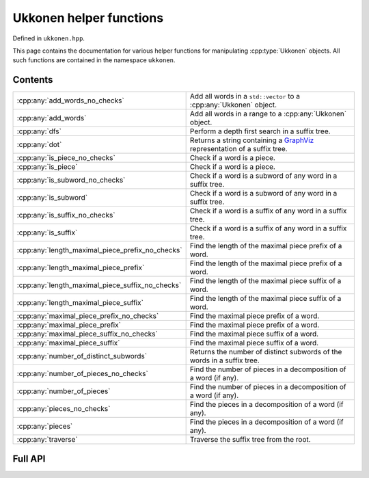 .. Copyright (c) 2023, J. D. Mitchell

   Distributed under the terms of the GPL license version 3.

   The full license is in the file LICENSE, distributed with this software.

   This file only exists because Breathe always displays all members when
   documenting a namespace, and this is nicer for now.

.. cpp:namespace:: libsemigroups

Ukkonen helper functions
------------------------

Defined in ``ukkonen.hpp``.

This page contains the documentation for various helper functions for
manipulating :cpp:type:`Ukkonen` objects. All such functions are contained in
the namespace ``ukkonen``.

Contents
~~~~~~~~

.. cpp:namespace:: libsemigroups::ukkonen

.. list-table::
   :widths: 50 50
   :header-rows: 0

   * - :cpp:any:`add_words_no_checks`
     - Add all words in a ``std::vector`` to a :cpp:any:`Ukkonen` object.
   * - :cpp:any:`add_words`
     - Add all words in a range to a :cpp:any:`Ukkonen` object.
   * - :cpp:any:`dfs`
     - Perform a depth first search in a suffix tree.
   * - :cpp:any:`dot`
     - Returns a string containing a `GraphViz <https://graphviz.org>`_
       representation of a suffix tree.
   * - :cpp:any:`is_piece_no_checks`
     - Check if a word is a piece.
   * - :cpp:any:`is_piece`
     - Check if a word is a piece.
   * - :cpp:any:`is_subword_no_checks`
     - Check if a word is a subword of any word in a suffix tree.
   * - :cpp:any:`is_subword`
     - Check if a word is a subword of any word in a suffix tree.
   * - :cpp:any:`is_suffix_no_checks`
     - Check if a word is a suffix of any word in a suffix tree.
   * - :cpp:any:`is_suffix`
     - Check if a word is a suffix of any word in a suffix tree.
   * - :cpp:any:`length_maximal_piece_prefix_no_checks`
     - Find the length of the maximal piece prefix of a word.
   * - :cpp:any:`length_maximal_piece_prefix`
     - Find the length of the maximal piece prefix of a word.
   * - :cpp:any:`length_maximal_piece_suffix_no_checks`
     - Find the length of the maximal piece suffix of a word.
   * - :cpp:any:`length_maximal_piece_suffix`
     - Find the length of the maximal piece suffix of a word.
   * - :cpp:any:`maximal_piece_prefix_no_checks`
     - Find the maximal piece prefix of a word.
   * - :cpp:any:`maximal_piece_prefix`
     - Find the maximal piece prefix of a word.
   * - :cpp:any:`maximal_piece_suffix_no_checks`
     - Find the maximal piece suffix of a word.
   * - :cpp:any:`maximal_piece_suffix`
     - Find the maximal piece suffix of a word.
   * - :cpp:any:`number_of_distinct_subwords`
     - Returns the number of distinct subwords of the words in a suffix tree.
   * - :cpp:any:`number_of_pieces_no_checks`
     - Find the number of pieces in a decomposition of a word (if any).
   * - :cpp:any:`number_of_pieces`
     - Find the number of pieces in a decomposition of a word (if any).
   * - :cpp:any:`pieces_no_checks`
     - Find the pieces in a decomposition of a word (if any).
   * - :cpp:any:`pieces`
     - Find the pieces in a decomposition of a word (if any).
   * - :cpp:any:`traverse`
     - Traverse the suffix tree from the root.

.. cpp:namespace-pop::

Full API
~~~~~~~~

.. doxygennamespace:: libsemigroups::ukkonen
   :project: libsemigroups
   :content-only:

